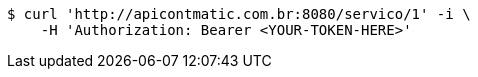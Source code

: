 [source,bash]
----
$ curl 'http://apicontmatic.com.br:8080/servico/1' -i \
    -H 'Authorization: Bearer <YOUR-TOKEN-HERE>'
----